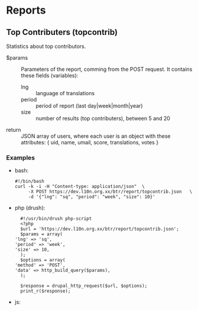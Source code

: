 
* Reports

** Top Contributers (topcontrib)

   Statistics about top contributors.

   + $params :: Parameters of the report, comming from the POST
     request.  It contains these fields (variables):
        - lng :: language of translations
        - period :: period of report (last day|week|month|year)
        - size :: number of results (top contributers), between 5 and 20

   + return :: JSON array of users, where each user is an object with
     these attributes: { uid, name, umail, score, translations, votes
     }

*** Examples

    + bash:
      #+BEGIN_EXAMPLE
      #!/bin/bash
      curl -k -i -H "Content-type: application/json"  \
           -X POST https://dev.l10n.org.xx/btr/report/topcontrib.json	\
           -d '{"lng": "sq", "period": "week", "size": 10}'
      #+END_EXAMPLE

    + php (drush):
      #+BEGIN_EXAMPLE
      #!/usr/bin/drush php-script
      <?php
      $url = 'https://dev.l10n.org.xx/btr/report/topcontrib.json';
      $params = array(
	'lng' => 'sq',
	'period' => 'week',
	'size' => 10,
      );
      $options = array(
	'method' => 'POST',
	'data' => http_build_query($params),
      );

      $response = drupal_http_request($url, $options);
      print_r($response);
      #+END_EXAMPLE

    + js:
      #+BEGIN_EXAMPLE

      #+END_EXAMPLE

